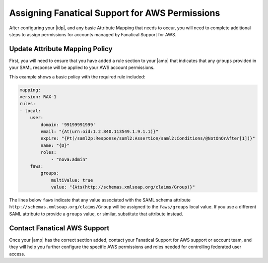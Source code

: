 .. _faws-mapping-ug:

===============================================
Assigning Fanatical Support for AWS Permissions
===============================================

After configuring your |idp|, and any basic Attribute Mapping that needs
to occur, you will need to complete additional steps to assign permissions for
accounts managed by Fanatical Support for AWS.

Update Attribute Mapping Policy
~~~~~~~~~~~~~~~~~~~~~~~~~~~~~~~

First, you will need to ensure that you have added a rule section to your
|amp| that indicates that any ``groups`` provided in your SAML response will be
applied to your AWS account permissions.

This example shows a basic policy with the required rule included:

.. code:: yaml

    mapping:
    version: RAX-1
    rules:
    - local:
        user:
            domain: '99199991999'
            email: "{At(urn:oid:1.2.840.113549.1.9.1.1)}"
            expire: "{Pt(/saml2p:Response/saml2:Assertion/saml2:Conditions/@NotOnOrAfter[1])}"
            name: "{D}"
            roles:
                - "nova:admin"
        faws:
            groups:
                multiValue: true
                value: "{Ats(http://schemas.xmlsoap.org/claims/Group)}"

The lines below ``faws`` indicate that any value associated with the SAML
schema attribute ``http://schemas.xmlsoap.org/claims/Group`` will be assigned
to the ``faws/groups`` local value. If you use a different SAML attribute to
provide a ``groups`` value, or similar, substitute that attribute instead.

Contact Fanatical AWS Support
~~~~~~~~~~~~~~~~~~~~~~~~~~~~~

Once your |amp| has the correct section added, contact your Fanatical Support
for AWS support or account team, and they will help you further configure the
specific AWS permissions and roles needed for controlling federated user
access.
